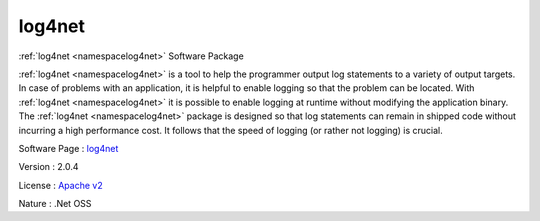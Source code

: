.. _namespacelog4net:

log4net
-------



.. uml::

  !include includes/skins.iuml
  skinparam backgroundColor #FFFFFF
  skinparam componentStyle uml2
  !include source/namespaces/namespacelog4net.iuml

:ref:`log4net <namespacelog4net>` Software Package

:ref:`log4net <namespacelog4net>` is a tool to help the programmer output log statements to a variety of output targets. In case of problems with an application, it is helpful to enable logging so that the problem can be located. With :ref:`log4net <namespacelog4net>` it is possible to enable logging at runtime without modifying the application binary. The :ref:`log4net <namespacelog4net>` package is designed so that log statements can remain in shipped code without incurring a high performance cost. It follows that the speed of logging (or rather not logging) is crucial.

Software Page : `log4net <http://logging.apache.org/log4net/>`_

Version : 2.0.4


License : `Apache v2 <http://logging.apache.org/log4net/license.html>`_

Nature : .Net OSS


